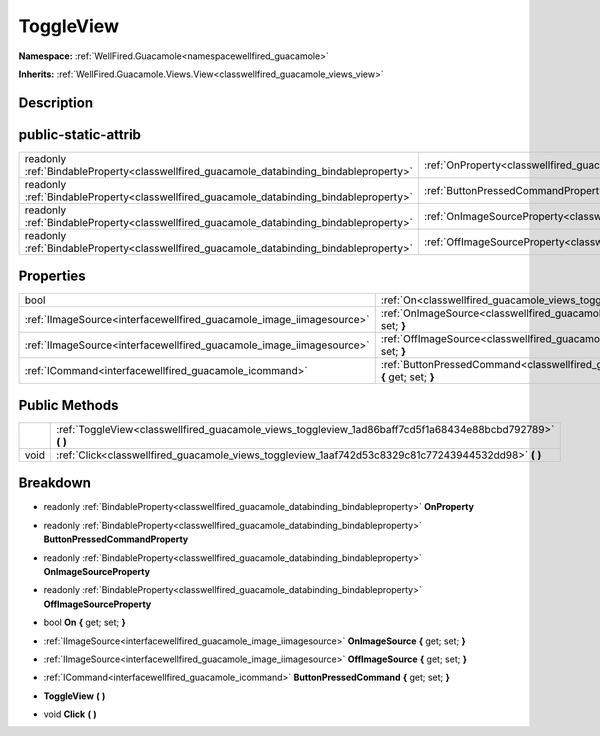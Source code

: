 .. _classwellfired_guacamole_views_toggleview:

ToggleView
===========

**Namespace:** :ref:`WellFired.Guacamole<namespacewellfired_guacamole>`

**Inherits:** :ref:`WellFired.Guacamole.Views.View<classwellfired_guacamole_views_view>`


Description
------------



public-static-attrib
---------------------

+------------------------------------------------------------------------------------------+---------------------------------------------------------------------------------------------------------------------+
|readonly :ref:`BindableProperty<classwellfired_guacamole_databinding_bindableproperty>`   |:ref:`OnProperty<classwellfired_guacamole_views_toggleview_1ae78649b35b9cb2e90e7c5a687e52ecb0>`                      |
+------------------------------------------------------------------------------------------+---------------------------------------------------------------------------------------------------------------------+
|readonly :ref:`BindableProperty<classwellfired_guacamole_databinding_bindableproperty>`   |:ref:`ButtonPressedCommandProperty<classwellfired_guacamole_views_toggleview_1ac5bd74cbc6c257f0fd1e7260fb66e593>`    |
+------------------------------------------------------------------------------------------+---------------------------------------------------------------------------------------------------------------------+
|readonly :ref:`BindableProperty<classwellfired_guacamole_databinding_bindableproperty>`   |:ref:`OnImageSourceProperty<classwellfired_guacamole_views_toggleview_1abc9b771eb2c1769fd56c0867f7984d8e>`           |
+------------------------------------------------------------------------------------------+---------------------------------------------------------------------------------------------------------------------+
|readonly :ref:`BindableProperty<classwellfired_guacamole_databinding_bindableproperty>`   |:ref:`OffImageSourceProperty<classwellfired_guacamole_views_toggleview_1abafe5e5043d9bca774dda3a517966099>`          |
+------------------------------------------------------------------------------------------+---------------------------------------------------------------------------------------------------------------------+

Properties
-----------

+-----------------------------------------------------------------------+----------------------------------------------------------------------------------------------------------------------------------+
|bool                                                                   |:ref:`On<classwellfired_guacamole_views_toggleview_1aa9142296f4baaf1433d2fc1521af69d3>` **{** get; set; **}**                     |
+-----------------------------------------------------------------------+----------------------------------------------------------------------------------------------------------------------------------+
|:ref:`IImageSource<interfacewellfired_guacamole_image_iimagesource>`   |:ref:`OnImageSource<classwellfired_guacamole_views_toggleview_1a4c4e334abe25c4d7ecfb2f27f84ecc2c>` **{** get; set; **}**          |
+-----------------------------------------------------------------------+----------------------------------------------------------------------------------------------------------------------------------+
|:ref:`IImageSource<interfacewellfired_guacamole_image_iimagesource>`   |:ref:`OffImageSource<classwellfired_guacamole_views_toggleview_1a477294c26f8b237f1b15668da93131be>` **{** get; set; **}**         |
+-----------------------------------------------------------------------+----------------------------------------------------------------------------------------------------------------------------------+
|:ref:`ICommand<interfacewellfired_guacamole_icommand>`                 |:ref:`ButtonPressedCommand<classwellfired_guacamole_views_toggleview_1afa1795fe0f8fc0df5c5ab3234269a406>` **{** get; set; **}**   |
+-----------------------------------------------------------------------+----------------------------------------------------------------------------------------------------------------------------------+

Public Methods
---------------

+-------------+---------------------------------------------------------------------------------------------------------------+
|             |:ref:`ToggleView<classwellfired_guacamole_views_toggleview_1ad86baff7cd5f1a68434e88bcbd792789>` **(**  **)**   |
+-------------+---------------------------------------------------------------------------------------------------------------+
|void         |:ref:`Click<classwellfired_guacamole_views_toggleview_1aaf742d53c8329c81c77243944532dd98>` **(**  **)**        |
+-------------+---------------------------------------------------------------------------------------------------------------+

Breakdown
----------

.. _classwellfired_guacamole_views_toggleview_1ae78649b35b9cb2e90e7c5a687e52ecb0:

- readonly :ref:`BindableProperty<classwellfired_guacamole_databinding_bindableproperty>` **OnProperty** 

.. _classwellfired_guacamole_views_toggleview_1ac5bd74cbc6c257f0fd1e7260fb66e593:

- readonly :ref:`BindableProperty<classwellfired_guacamole_databinding_bindableproperty>` **ButtonPressedCommandProperty** 

.. _classwellfired_guacamole_views_toggleview_1abc9b771eb2c1769fd56c0867f7984d8e:

- readonly :ref:`BindableProperty<classwellfired_guacamole_databinding_bindableproperty>` **OnImageSourceProperty** 

.. _classwellfired_guacamole_views_toggleview_1abafe5e5043d9bca774dda3a517966099:

- readonly :ref:`BindableProperty<classwellfired_guacamole_databinding_bindableproperty>` **OffImageSourceProperty** 

.. _classwellfired_guacamole_views_toggleview_1aa9142296f4baaf1433d2fc1521af69d3:

- bool **On** **{** get; set; **}**

.. _classwellfired_guacamole_views_toggleview_1a4c4e334abe25c4d7ecfb2f27f84ecc2c:

- :ref:`IImageSource<interfacewellfired_guacamole_image_iimagesource>` **OnImageSource** **{** get; set; **}**

.. _classwellfired_guacamole_views_toggleview_1a477294c26f8b237f1b15668da93131be:

- :ref:`IImageSource<interfacewellfired_guacamole_image_iimagesource>` **OffImageSource** **{** get; set; **}**

.. _classwellfired_guacamole_views_toggleview_1afa1795fe0f8fc0df5c5ab3234269a406:

- :ref:`ICommand<interfacewellfired_guacamole_icommand>` **ButtonPressedCommand** **{** get; set; **}**

.. _classwellfired_guacamole_views_toggleview_1ad86baff7cd5f1a68434e88bcbd792789:

-  **ToggleView** **(**  **)**

.. _classwellfired_guacamole_views_toggleview_1aaf742d53c8329c81c77243944532dd98:

- void **Click** **(**  **)**

